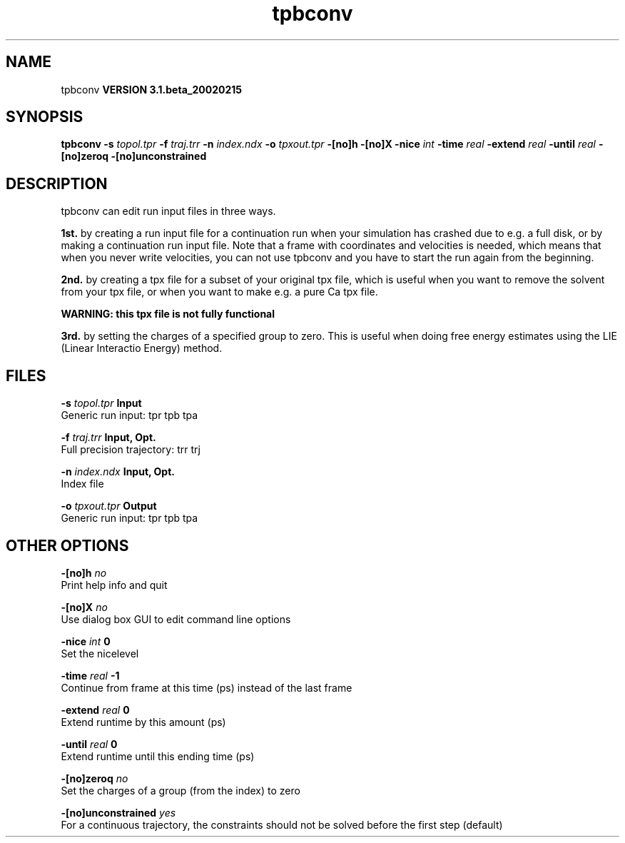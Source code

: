.TH tpbconv 1 "Wed 27 Feb 2002"
.SH NAME
tpbconv
.B VERSION 3.1.beta_20020215
.SH SYNOPSIS
\f3tpbconv\fP
.BI "-s" " topol.tpr "
.BI "-f" " traj.trr "
.BI "-n" " index.ndx "
.BI "-o" " tpxout.tpr "
.BI "-[no]h" ""
.BI "-[no]X" ""
.BI "-nice" " int "
.BI "-time" " real "
.BI "-extend" " real "
.BI "-until" " real "
.BI "-[no]zeroq" ""
.BI "-[no]unconstrained" ""
.SH DESCRIPTION
tpbconv can edit run input files in three ways.


.B 1st.
by creating a run input file
for a continuation run when your simulation has crashed due to e.g.
a full disk, or by making a continuation run input file.
Note that a frame with coordinates and velocities is needed,
which means that when you never write velocities, you can not use
tpbconv and you have to start the run again from the beginning.



.B 2nd.
by creating a tpx file for a subset of your original
tpx file, which is useful when you want to remove the solvent from
your tpx file, or when you want to make e.g. a pure Ca tpx file.

.B WARNING: this tpx file is not fully functional
.

.B 3rd.
by setting the charges of a specified group
to zero. This is useful when doing free energy estimates
using the LIE (Linear Interactio Energy) method.
.SH FILES
.BI "-s" " topol.tpr" 
.B Input
 Generic run input: tpr tpb tpa 

.BI "-f" " traj.trr" 
.B Input, Opt.
 Full precision trajectory: trr trj 

.BI "-n" " index.ndx" 
.B Input, Opt.
 Index file 

.BI "-o" " tpxout.tpr" 
.B Output
 Generic run input: tpr tpb tpa 

.SH OTHER OPTIONS
.BI "-[no]h"  "    no"
 Print help info and quit

.BI "-[no]X"  "    no"
 Use dialog box GUI to edit command line options

.BI "-nice"  " int" " 0" 
 Set the nicelevel

.BI "-time"  " real" "     -1" 
 Continue from frame at this time (ps) instead of the last frame

.BI "-extend"  " real" "      0" 
 Extend runtime by this amount (ps)

.BI "-until"  " real" "      0" 
 Extend runtime until this ending time (ps)

.BI "-[no]zeroq"  "    no"
 Set the charges of a group (from the index) to zero

.BI "-[no]unconstrained"  "   yes"
 For a continuous trajectory, the constraints should not be solved before the first step (default)

